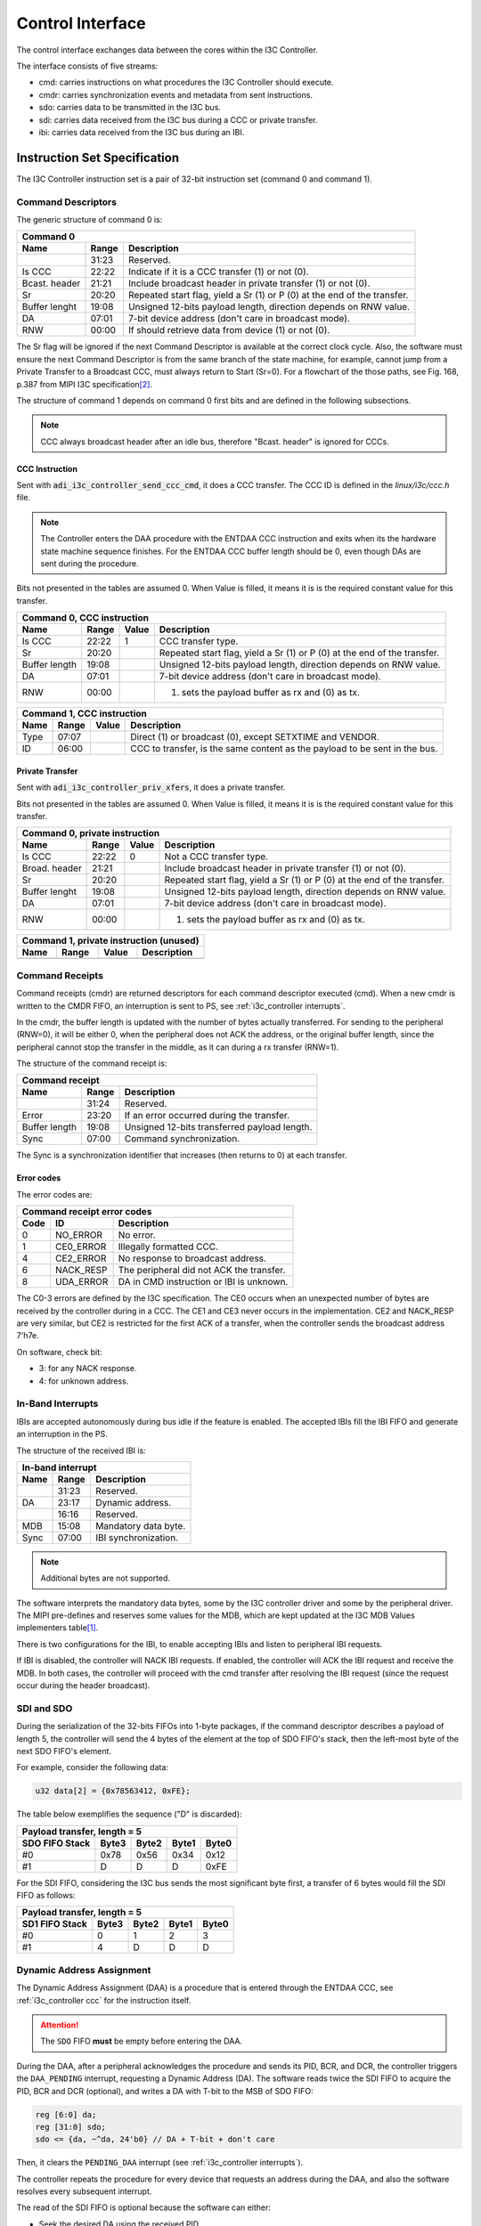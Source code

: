 .. _i3c_controller control-interface:

Control Interface
================================================================================

The control interface exchanges data between the cores within the I3C Controller.

The interface consists of five streams:

* cmd: carries instructions on what procedures the I3C Controller should execute.
* cmdr: carries synchronization events and metadata from sent instructions.
* sdo: carries data to be transmitted in the I3C bus.
* sdi: carries data received from the I3C bus during a CCC or private transfer.
* ibi: carries data received from the I3C bus during an IBI.

.. _i3c_controller instruction-format:

Instruction Set Specification
--------------------------------------------------------------------------------

The I3C Controller instruction set is a pair of 32-bit instruction set (command
0 and command 1).

.. _i3c_controller command_descriptors:

Command Descriptors
++++++++++++++++++++++++++++++++++++++++++++++++++++++++++++++++++++++++++++++++

The generic structure of command 0 is:

+--------------------------------------------------------------------+
| Command 0                                                          |
+---------+-------+--------------------------------------------------+
| Name    | Range | Description                                      |
+=========+=======+==================================================+
|         | 31:23 | Reserved.                                        |
+---------+-------+--------------------------------------------------+
| Is CCC  | 22:22 | Indicate if it is a CCC transfer (1) or not (0). |
+---------+-------+--------------------------------------------------+
| Bcast.  | 21:21 | Include broadcast header in private transfer (1) |
| header  |       | or not (0).                                      |
+---------+-------+--------------------------------------------------+
| Sr      | 20:20 | Repeated start flag, yield a Sr (1) or P (0)     |
|         |       | at the end of the transfer.                      |
+---------+-------+--------------------------------------------------+
| Buffer  | 19:08 | Unsigned 12-bits payload length, direction       |
| lenght  |       | depends on RNW value.                            |
+---------+-------+--------------------------------------------------+
| DA      | 07:01 | 7-bit device address (don't care in broadcast    |
|         |       | mode).                                           |
+---------+-------+--------------------------------------------------+
| RNW     | 00:00 | If should retrieve data from device (1) or not   |
|         |       | (0).                                             |
+---------+-------+--------------------------------------------------+

The Sr flag will be ignored if the next Command Descriptor is available at the
correct clock cycle.
Also, the software must ensure the next Command Descriptor is from the same branch
of the state machine, for example, cannot jump from a Private Transfer to a
Broadcast CCC, must always return to Start (Sr=0).
For a flowchart of the those paths, see Fig. 168, p.387 from MIPI I3C
specification\ [#f1]_.

The structure of command 1 depends on command 0 first bits and are defined in
the following subsections.

.. note::

  CCC always broadcast header after an idle bus, therefore "Bcast. header"
  is ignored for CCC\s.

.. _i3c_controller ccc:

CCC Instruction
^^^^^^^^^^^^^^^^^^^^^^^^^^^^^^^^^^^^^^^^^^^^^^^^^^^^^^^^^^^^^^^^^^^^^^^^^^^^^^^^

Sent with :code:`adi_i3c_controller_send_ccc_cmd`, it does a CCC transfer.
The CCC ID is defined in the *linux/i3c/ccc.h* file.

.. note::

   The Controller enters the DAA procedure with the ENTDAA CCC
   instruction and exits when its the hardware state machine sequence finishes.
   For the ENTDAA CCC buffer length should be 0, even though DAs are sent during
   the procedure.

Bits not presented in the tables are assumed 0.
When Value is filled, it means it is is the required constant value for this
transfer.

+------------------------------------------------------------------------------+
| Command 0, CCC instruction                                                   |
+----------+-------+--------+--------------------------------------------------+
| Name     | Range | Value  | Description                                      |
+==========+=======+========+==================================================+
| Is CCC   | 22:22 | 1      | CCC transfer type.                               |
+----------+-------+--------+--------------------------------------------------+
| Sr       | 20:20 |        | Repeated start flag, yield a Sr (1) or P (0)     |
|          |       |        | at the end of the transfer.                      |
+----------+-------+--------+--------------------------------------------------+
| Buffer   | 19:08 |        | Unsigned 12-bits payload length, direction       |
| length   |       |        | depends on RNW value.                            |
+----------+-------+--------+--------------------------------------------------+
| DA       | 07:01 |        | 7-bit device address (don't care in broadcast    |
|          |       |        | mode).                                           |
+----------+-------+--------+--------------------------------------------------+
| RNW      | 00:00 |        | (1) sets the payload buffer as rx and (0) as tx. |
+----------+-------+--------+--------------------------------------------------+

+------------------------------------------------------------------------------+
| Command 1, CCC instruction                                                   |
+---------+-------+---------+--------------------------------------------------+
| Name    | Range | Value   | Description                                      |
+=========+=======+=========+==================================================+
| Type    | 07:07 |         | Direct (1) or broadcast (0), except SETXTIME     |
|         |       |         | and VENDOR.                                      |
+---------+-------+---------+--------------------------------------------------+
| ID      | 06:00 |         | CCC to transfer, is the same content as the      |
|         |       |         | payload to be sent in the bus.                   |
+---------+-------+---------+--------------------------------------------------+

Private Transfer
^^^^^^^^^^^^^^^^^^^^^^^^^^^^^^^^^^^^^^^^^^^^^^^^^^^^^^^^^^^^^^^^^^^^^^^^^^^^^^^^

Sent with :code:`adi_i3c_controller_priv_xfers`, it does a private transfer.

Bits not presented in the tables are assumed 0.
When Value is filled, it means it is is the required constant value for this
transfer.

+------------------------------------------------------------------------------+
| Command 0, private instruction                                               |
+----------+-------+--------+--------------------------------------------------+
| Name     | Range | Value  | Description                                      |
+==========+=======+========+==================================================+
| Is CCC   | 22:22 | 0      | Not a CCC transfer type.                         |
+----------+-------+--------+--------------------------------------------------+
| Broad.   | 21:21 |        | Include broadcast header in private transfer (1) |
| header   |       |        | or not (0).                                      |
+----------+-------+--------+--------------------------------------------------+
| Sr       | 20:20 |        | Repeated start flag, yield a Sr (1) or P (0)     |
|          |       |        | at the end of the transfer.                      |
+----------+-------+--------+--------------------------------------------------+
| Buffer   | 19:08 |        | Unsigned 12-bits payload length, direction       |
| lenght   |       |        | depends on RNW value.                            |
+----------+-------+--------+--------------------------------------------------+
| DA       | 07:01 |        | 7-bit device address (don't care in broadcast    |
|          |       |        | mode).                                           |
+----------+-------+--------+--------------------------------------------------+
| RNW      | 00:00 |        | (1) sets the payload buffer as rx and (0) as tx. |
+----------+-------+--------+--------------------------------------------------+

+------------------------------------------------------------------------------+
| Command 1, private instruction (unused)                                      |
+---------+-------+---------+--------------------------------------------------+
| Name    | Range | Value   | Description                                      |
+=========+=======+=========+==================================================+
+---------+-------+---------+--------------------------------------------------+

.. _i3c_controller cmdr:

Command Receipts
++++++++++++++++++++++++++++++++++++++++++++++++++++++++++++++++++++++++++++++++

Command receipts (cmdr) are returned descriptors for each command descriptor
executed (cmd).
When a new cmdr is written to the CMDR FIFO, an interruption is sent to
PS, see :ref:`i3c_controller interrupts`.

In the cmdr, the buffer length is updated with the number of bytes actually
transferred.
For sending to the peripheral (RNW=0), it will be either 0, when the peripheral
does not ACK the address, or the original buffer length, since the peripheral
cannot stop the transfer in the middle, as it can during a rx transfer (RNW=1).

The structure of the command receipt is:

+--------------------------------------------------------------------+
| Command receipt                                                    |
+---------+-------+--------------------------------------------------+
| Name    | Range | Description                                      |
+=========+=======+==================================================+
|         | 31:24 | Reserved.                                        |
+---------+-------+--------------------------------------------------+
| Error   | 23:20 | If an error occurred during the transfer.        |
+---------+-------+--------------------------------------------------+
| Buffer  | 19:08 | Unsigned 12-bits transferred payload length.     |
| length  |       |                                                  |
+---------+-------+--------------------------------------------------+
| Sync    | 07:00 | Command synchronization.                         |
+---------+-------+--------------------------------------------------+

The Sync is a synchronization identifier that increases (then returns to 0)
at each transfer.

Error codes
^^^^^^^^^^^^^^^^^^^^^^^^^^^^^^^^^^^^^^^^^^^^^^^^^^^^^^^^^^^^^^^^^^^^^^^^^^^^^^^^

The error codes are:

+---------------------------------------------------------------------+
| Command receipt error codes                                         |
+------+-----------+--------------------------------------------------+
| Code | ID        | Description                                      |
+======+===========+==================================================+
| 0    | NO_ERROR  | No error.                                        |
+------+-----------+--------------------------------------------------+
| 1    | CE0_ERROR | Illegally formatted CCC.                         |
+------+-----------+--------------------------------------------------+
| 4    | CE2_ERROR | No response to broadcast address.                |
+------+-----------+--------------------------------------------------+
| 6    | NACK_RESP | The peripheral did not ACK the transfer.         |
+------+-----------+--------------------------------------------------+
| 8    | UDA_ERROR | DA in CMD instruction or IBI is unknown.         |
+------+-----------+--------------------------------------------------+

The C0-3 errors are defined by the I3C specification.
The CE0 occurs when an unexpected number of bytes are received by the controller
during in a CCC.
The CE1 and CE3 never occurs in the implementation.
CE2 and NACK_RESP are very similar, but CE2 is restricted for the first ACK of
a transfer, when the controller sends the broadcast address 7'h7e.

On software, check bit:

* 3: for any NACK response.
* 4: for unknown address.

.. _i3c_controller ibi:

In-Band Interrupts
++++++++++++++++++++++++++++++++++++++++++++++++++++++++++++++++++++++++++++++++

IBI\s are accepted autonomously during bus idle if the feature is enabled.
The accepted IBI\s fill the IBI FIFO and generate an interruption in the
PS.

The structure of the received IBI is:

+--------------------------------------------------------------------+
| In-band interrupt                                                  |
+---------+-------+--------------------------------------------------+
| Name    | Range | Description                                      |
+=========+=======+==================================================+
|         | 31:23 | Reserved.                                        |
+---------+-------+--------------------------------------------------+
| DA      | 23:17 | Dynamic address.                                 |
+---------+-------+--------------------------------------------------+
|         | 16:16 | Reserved.                                        |
+---------+-------+--------------------------------------------------+
| MDB     | 15:08 | Mandatory data byte.                             |
+---------+-------+--------------------------------------------------+
| Sync    | 07:00 | IBI synchronization.                             |
+---------+-------+--------------------------------------------------+

.. note::

   Additional bytes are not supported.

The software interprets the mandatory data bytes, some by the I3C controller
driver and some by the peripheral driver.
The MIPI pre-defines and reserves some values for the MDB,
which are kept updated at the I3C MDB Values implementers table\ [#f0]_.

There is two configurations for the IBI, to enable accepting IBI\s
and listen to peripheral IBI requests.

If IBI is disabled, the controller will NACK IBI requests.
If enabled, the controller will ACK the IBI request and receive the
MDB.
In both cases, the controller will proceed with the cmd transfer after resolving
the IBI request (since the request occur during the header broadcast).

SDI and SDO
++++++++++++++++++++++++++++++++++++++++++++++++++++++++++++++++++++++++++++++++

During the serialization of the 32-bits FIFOs into 1-byte packages,
if the command descriptor describes a payload of length 5, the controller will
send the 4 bytes of the element at the top of SDO FIFO's stack, then the
left-most byte of the next SDO FIFO's element.

For example, consider the following data:

.. code:: c

   u32 data[2] = {0x78563412, 0xFE};

The table below exemplifies the sequence ("D" is discarded):

+----------------------------------------------------+
| Payload transfer, length = 5                       |
+--------------------+-------+-------+-------+-------+
| SDO FIFO Stack     | Byte3 | Byte2 | Byte1 | Byte0 |
+====================+=======+=======+=======+=======+
| #0                 | 0x78  | 0x56  | 0x34  | 0x12  |
+--------------------+-------+-------+-------+-------+
| #1                 | D     | D     | D     | 0xFE  |
+--------------------+-------+-------+-------+-------+

For the SDI FIFO, considering the I3C bus sends the most significant byte first,
a transfer of 6 bytes would fill the SDI FIFO as follows:

+----------------------------------------------------+
| Payload transfer, length = 5                       |
+--------------------+-------+-------+-------+-------+
| SD1 FIFO Stack     | Byte3 | Byte2 | Byte1 | Byte0 |
+====================+=======+=======+=======+=======+
| #0                 | 0     | 1     |  2    | 3     |
+--------------------+-------+-------+-------+-------+
| #1                 | 4     | D     | D     | D     |
+--------------------+-------+-------+-------+-------+

.. _i3c_controller daa:

Dynamic Address Assignment
++++++++++++++++++++++++++++++++++++++++++++++++++++++++++++++++++++++++++++++++

The Dynamic Address Assignment (DAA) is a procedure that is entered through the
ENTDAA CCC, see :ref:`i3c_controller ccc` for the instruction itself.

.. attention::

   The ``SDO`` FIFO **must** be empty before entering the DAA.

During the DAA, after a peripheral acknowledges the procedure and sends its
PID, BCR, and DCR, the controller triggers the ``DAA_PENDING`` interrupt,
requesting a Dynamic Address (DA).
The software reads twice the SDI FIFO to acquire the PID, BCR and DCR (optional),
and writes a DA with T-bit to the MSB of SDO FIFO:

.. code:: verilog

   reg [6:0] da;
   reg [31:0] sdo;
   sdo <= {da, ~^da, 24'b0} // DA + T-bit + don't care

Then, it clears the ``PENDING_DAA`` interrupt (see :ref:`i3c_controller interrupts`).

The controller repeats the procedure for every device that requests an address
during the DAA, and also the software resolves every subsequent interrupt.

The read of the SDI FIFO is optional because the software can either:

* Seek the desired DA using the received PID.
* Assign another DA using the ``GETPID`` and ``SETNEWDA`` CCCs at a latter opportunity.

The second approach has the advantaged of stalling the bus for a shorter period of
time, while the first guarantees the target will be assigned the desired address.

Word Command Interface
++++++++++++++++++++++++++++++++++++++++++++++++++++++++++++++++++++++++++++++++

The word command interface is an internal interface between the Framing/DAA and
the Word modules, it is based on the patterns of the I3C specifications, allowing
to yield events as commands, for example, broadcasting the I3C 7'h7e and waiting
the ACK.

For cohesion, this interface uses the abbreviations from Fig. 168, p.397 from
MIPI I3C specification\ [#f1]_, e.g. the last example is BCAST_7E_W.

The command has two fields: header and body, the header is an enumeration of
the possible commands, and body is a 1-byte that depends on the header.

Configuration Registers
++++++++++++++++++++++++++++++++++++++++++++++++++++++++++++++++++++++++++++++++

.. _i3c_controller offload-control-interface:

Offload Control Interface
--------------------------------------------------------------------------------

The offload interface allows to cyclic operation with SDI output to a DMA.
The offload commands are the same as in :ref:`i3c_controller command_descriptors`,
however no command receipt is emitted and less complex should be preferred with
this interface, specially that the I3C specification allows the peripheral to
reject a transfer.

Instead of writing the command to a FIFO, the user shall write the commands in
sequence to the OFFLOAD_CMD_* registers and update the OFFLOAD_CMD_LENGTH
register subfield (one shall set the OPS_MODE to offload at the same write).
The offload logic will then execute in cycles at each offload_trigger when
in OPS_MODE offload ('b11).

In summary, are suitable of the offload interface register read transfers.

The Block RAM Offload
--------------------------------------------------------------------------------

A 16-bit wide address, 32-bit data dual access block ram is used to store the
offload commands and SDO.

The registers are mapped at [4:4] LSB:

.. list-table::
   :header-rows: 1

   * - Value [5:5]
     - Description
   * - ``0``
     - Commands
   * - ``1``
     - SDO

Debugging Tips
--------------------------------------------------------------------------------

To ease debugging with the ILA core, the following signals are recommended to be
sampled:

* ``bit_mod:rx_raw``: SDI input after one register sampling (data).
* ``bit_mod:scl``: SCL output (data).
* ``word:sm``: Current Word Command state (data).
* ``framing:cmdp_ccc_id``: CCC ID without broadcast field (trigger, data).

.. warning::

   To not sample the ``bit_mod:sdo`` signal, it will alter the SDA I/O logic and
   the core won't work properly.

The trigger at ``cmd_parser:cmdp_ccc_id`` allows to start the capture at the start
of the CCC of interest, then the other three debug signals provide a clear view of
the bus and the state of the state machine.

For the depth of the ILA core, between 4096 and 8192 is sufficient to sample whole
transfers.
In particular, 8192 with "Trigger position on window" set to 0 is sufficient to sample
a whole ``ENTDAA`` with 1 peripheral requesting address.

.. rubric:: Footnotes

.. [#f0] `I3C MDB Values implementers table <https://www.mipi.org/MIPI_I3C_mandatory_data_byte_values_public>`_
.. [#f1] `I3C Basic Specification v1.1.1 <https://www.mipi.org/specifications/i3c-sensor-specification>`_
